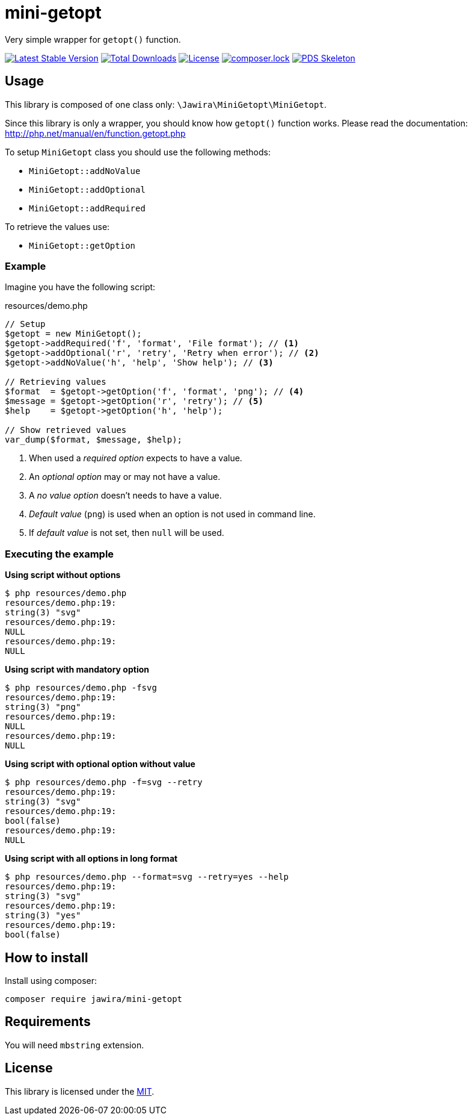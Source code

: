 = mini-getopt

Very simple wrapper for `getopt()` function.

:toc:

image:https://poser.pugx.org/jawira/mini-getopt/v/stable[Latest Stable Version,link=https://packagist.org/packages/jawira/mini-getopt]
image:https://poser.pugx.org/jawira/mini-getopt/downloads[Total Downloads,link=https://packagist.org/packages/jawira/mini-getopt]
image:https://poser.pugx.org/jawira/mini-getopt/license[License,link=https://packagist.org/packages/jawira/mini-getopt]
image:https://poser.pugx.org/jawira/mini-getopt/composerlock[composer.lock,link=https://packagist.org/packages/jawira/mini-getopt]
image:https://img.shields.io/badge/pds-skeleton-blue.svg?style=flat-square[PDS Skeleton,link=https://github.com/php-pds/skeleton]

== Usage

This library is composed of one class only: `\Jawira\MiniGetopt\MiniGetopt`.

Since this library is only a wrapper, you should know how `getopt()` function
works. Please read the documentation: http://php.net/manual/en/function.getopt.php[http://php.net/manual/en/function.getopt.php] 

To setup `MiniGetopt` class you should use the following methods:

* `MiniGetopt::addNoValue`
* `MiniGetopt::addOptional`
* `MiniGetopt::addRequired`

To retrieve the values use:

* `MiniGetopt::getOption`

=== Example

Imagine you have the following script:

.resources/demo.php
[source,php]
----
// Setup
$getopt = new MiniGetopt();
$getopt->addRequired('f', 'format', 'File format'); // <1>
$getopt->addOptional('r', 'retry', 'Retry when error'); // <2>
$getopt->addNoValue('h', 'help', 'Show help'); // <3>

// Retrieving values
$format  = $getopt->getOption('f', 'format', 'png'); // <4>
$message = $getopt->getOption('r', 'retry'); // <5>
$help    = $getopt->getOption('h', 'help');

// Show retrieved values
var_dump($format, $message, $help);
----
<1> When used a _required option_ expects to have a value.
<2> An _optional option_ may or may not have a value.
<3> A _no value option_ doesn't needs to have a value.
<4> _Default value_ (`png`) is used when an option is not used in command line.
<5> If _default value_ is not set, then `null` will be used.

=== Executing the example

*Using script without options*

[source]
----
$ php resources/demo.php
resources/demo.php:19:
string(3) "svg"
resources/demo.php:19:
NULL
resources/demo.php:19:
NULL
----

*Using script with mandatory option*

[source]
----
$ php resources/demo.php -fsvg
resources/demo.php:19:
string(3) "png"
resources/demo.php:19:
NULL
resources/demo.php:19:
NULL
----

*Using script with optional option without value*

[source]
----
$ php resources/demo.php -f=svg --retry
resources/demo.php:19:
string(3) "svg"
resources/demo.php:19:
bool(false)
resources/demo.php:19:
NULL
----

*Using script with all options in long format*

[source]
----
$ php resources/demo.php --format=svg --retry=yes --help
resources/demo.php:19:
string(3) "svg"
resources/demo.php:19:
string(3) "yes"
resources/demo.php:19:
bool(false)
----

== How to install

Install using composer:

[source]
----
composer require jawira/mini-getopt
----

== Requirements

You will need `mbstring` extension.

== License

This library is licensed under the link:LICENSE.md[MIT].
